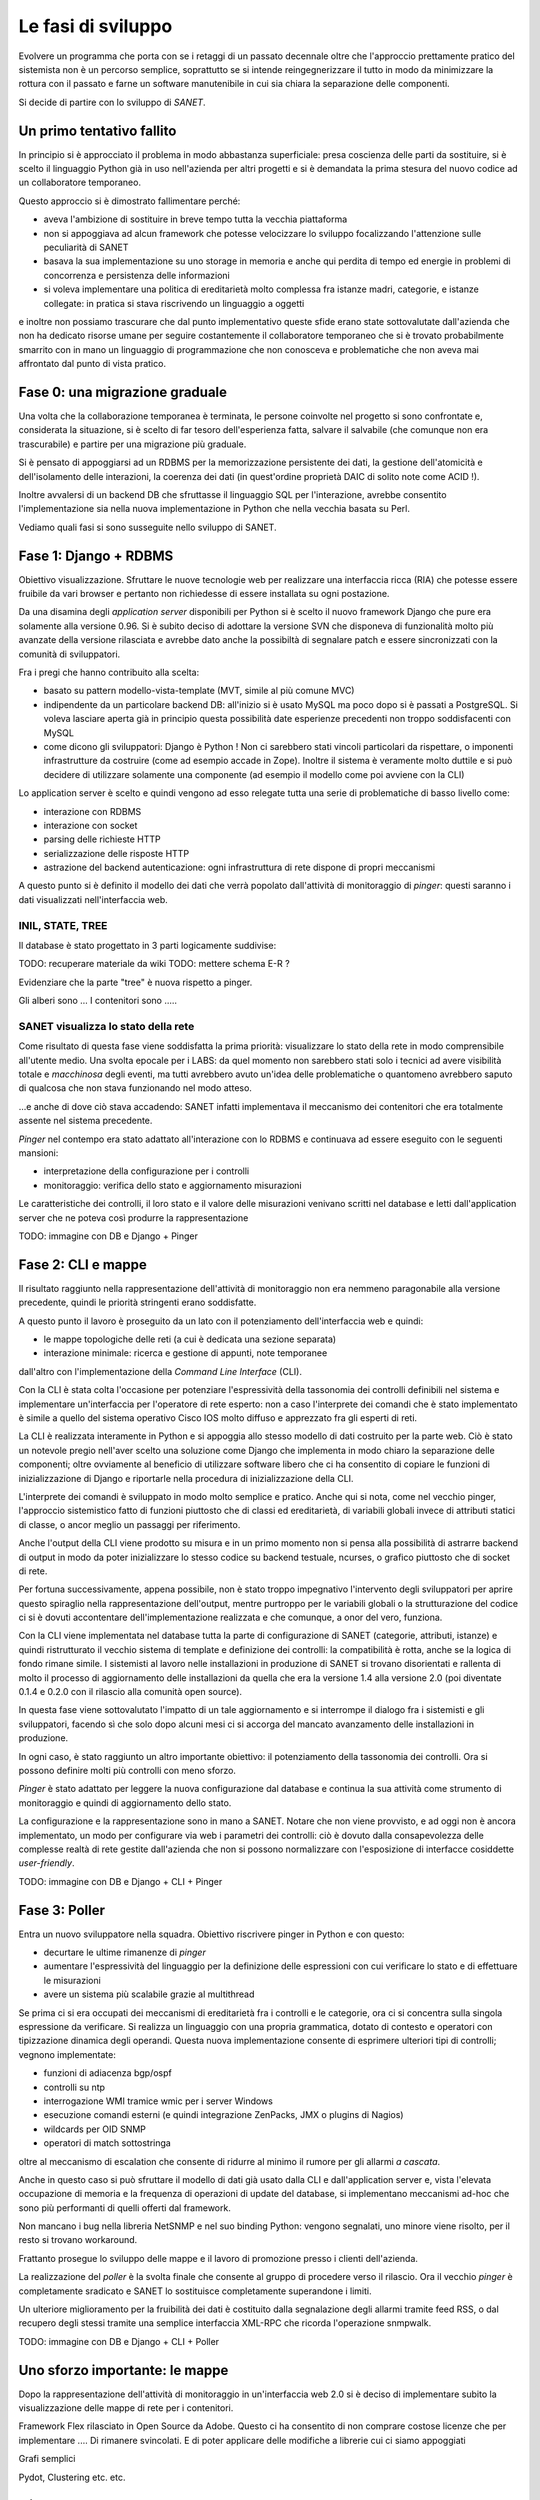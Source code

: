 Le fasi di sviluppo
===================

Evolvere un programma che porta con se i retaggi di un passato decennale
oltre che l'approccio prettamente pratico del sistemista non è un percorso semplice,
soprattutto se si intende reingegnerizzare il tutto in modo da minimizzare la rottura
con il passato e farne un software manutenibile in cui sia chiara la separazione delle componenti.

Si decide di partire con lo sviluppo di `SANET`.

Un primo tentativo fallito
--------------------------

In principio si è approcciato il problema in modo abbastanza superficiale:
presa coscienza delle parti da sostituire, si è scelto il linguaggio Python già
in uso nell'azienda per altri progetti e si è demandata la prima stesura del nuovo codice
ad un collaboratore temporaneo.

Questo approccio si è dimostrato fallimentare perché:

* aveva l'ambizione di sostituire in breve tempo tutta la vecchia piattaforma
* non si appoggiava ad alcun framework che potesse velocizzare lo sviluppo focalizzando l'attenzione
  sulle peculiarità di SANET
* basava la sua implementazione su uno storage in memoria e anche qui perdita di tempo
  ed energie in problemi di concorrenza e persistenza delle informazioni
* si voleva implementare una politica di ereditarietà molto complessa fra istanze madri, categorie,
  e istanze collegate: in pratica si stava riscrivendo un linguaggio a oggetti

e inoltre non possiamo trascurare che dal punto implementativo queste sfide erano state
sottovalutate dall'azienda che non ha dedicato risorse umane per seguire costantemente
il collaboratore temporaneo che si è trovato probabilmente smarrito con in mano un linguaggio
di programmazione che non conosceva e problematiche che non aveva mai affrontato dal punto
di vista pratico.

Fase 0: una migrazione graduale
-------------------------------

Una volta che la collaborazione temporanea è terminata, le persone coinvolte nel progetto
si sono confrontate e, considerata la situazione, si è scelto di far tesoro dell'esperienza
fatta, salvare il salvabile (che comunque non era trascurabile) e partire per una migrazione
più graduale.

Si è pensato di appoggiarsi ad un RDBMS per la memorizzazione persistente dei dati, la gestione
dell'atomicità e dell'isolamento delle interazioni, la coerenza dei dati (in quest'ordine 
proprietà DAIC di solito note come ACID !).

Inoltre avvalersi di un backend DB che sfruttasse il linguaggio SQL per l'interazione,
avrebbe consentito l'implementazione sia nella nuova implementazione in Python che nella vecchia 
basata su Perl.

Vediamo quali fasi si sono susseguite nello sviluppo di SANET.

Fase 1: Django + RDBMS
----------------------

Obiettivo visualizzazione. Sfruttare le nuove tecnologie web per realizzare una 
interfaccia ricca (RIA) che potesse essere fruibile da vari browser e pertanto
non richiedesse di essere installata su ogni postazione.

Da una disamina degli `application server` disponibili per Python si è scelto il nuovo
framework Django che pure era solamente alla versione 0.96.
Si è subito deciso di adottare la versione SVN che disponeva di funzionalità molto più
avanzate della versione rilasciata e avrebbe dato anche la possibiltà di segnalare patch
e essere sincronizzati con la comunità di sviluppatori.

Fra i pregi che hanno contribuito alla scelta:

* basato su pattern modello-vista-template (MVT, simile al più comune MVC)
* indipendente da un particolare backend DB: all'inizio si è usato MySQL ma poco dopo si è passati a PostgreSQL.
  Si voleva lasciare aperta già in principio questa possibilità date esperienze precedenti non troppo soddisfacenti
  con MySQL
* come dicono gli sviluppatori: Django è Python ! Non ci sarebbero stati vincoli particolari da rispettare,
  o imponenti infrastrutture da costruire (come ad esempio accade in Zope). Inoltre il sistema è veramente molto
  duttile e si può decidere di utilizzare solamente una componente (ad esempio il modello come poi avviene con la CLI)

Lo application server è scelto e quindi vengono ad esso relegate tutta una serie di problematiche di basso livello
come:

* interazione con RDBMS
* interazione con socket
* parsing delle richieste HTTP
* serializzazione delle risposte HTTP
* astrazione del backend autenticazione: ogni infrastruttura di rete dispone di propri meccanismi

A questo punto si è definito il modello dei dati che verrà popolato dall'attività di monitoraggio
di `pinger`: questi saranno i dati visualizzati nell'interfaccia web.

INIL, STATE, TREE
^^^^^^^^^^^^^^^^^

Il database è stato progettato in 3 parti logicamente suddivise:

TODO: recuperare materiale da wiki
TODO: mettere schema E-R ?

Evidenziare che la parte "tree" è nuova rispetto a pinger.

Gli alberi sono ...
I contenitori sono .....


SANET visualizza lo stato della rete
^^^^^^^^^^^^^^^^^^^^^^^^^^^^^^^^^^^^

Come risultato di questa fase viene soddisfatta la prima priorità: visualizzare lo stato della rete in modo comprensibile
all'utente medio. Una svolta epocale per i LABS: da quel momento non sarebbero stati solo i tecnici ad avere 
visibilità totale e `macchinosa` degli eventi, ma tutti avrebbero avuto un'idea delle problematiche
o quantomeno avrebbero saputo di qualcosa che non stava funzionando nel modo atteso.

...e anche di dove ciò stava accadendo: SANET infatti implementava il meccanismo dei contenitori
che era totalmente assente nel sistema precedente.

`Pinger` nel contempo era stato adattato all'interazione con lo RDBMS e continuava ad essere eseguito con le seguenti mansioni:

* interpretazione della configurazione per i controlli
* monitoraggio: verifica dello stato e aggiornamento misurazioni

Le caratteristiche dei controlli, il loro stato e il valore delle misurazioni venivano scritti nel database
e letti dall'application server che ne poteva così produrre la rappresentazione

TODO: immagine con DB e Django + Pinger

Fase 2: CLI e mappe
-------------------

Il risultato raggiunto nella rappresentazione dell'attività di monitoraggio non era nemmeno paragonabile
alla versione precedente, quindi le priorità stringenti erano soddisfatte.

A questo punto il lavoro è proseguito da un lato con il potenziamento dell'interfaccia web e quindi:

* le mappe topologiche delle reti (a cui è dedicata una sezione separata)
* interazione minimale: ricerca e gestione di appunti, note temporanee

dall'altro con l'implementazione della `Command Line Interface` (CLI).

Con la CLI è stata colta l'occasione per potenziare l'espressività della tassonomia dei controlli
definibili nel sistema e implementare un'interfaccia per l'operatore di rete esperto: non a caso
l'interprete dei comandi che è stato implementato è simile a quello del sistema operativo Cisco IOS 
molto diffuso e apprezzato fra gli esperti di reti.

La CLI è realizzata interamente in Python e si appoggia allo stesso modello di dati
costruito per la parte web. Ciò è stato un notevole pregio nell'aver scelto una soluzione come Django
che implementa in modo chiaro la separazione delle componenti; oltre ovviamente al beneficio
di utilizzare software libero che ci ha consentito di copiare le funzioni di inizializzazione di Django
e riportarle nella procedura di inizializzazione della CLI.

L'interprete dei comandi è sviluppato in modo molto semplice e pratico. Anche qui si nota, come nel vecchio pinger,
l'approccio sistemistico fatto di funzioni piuttosto che di classi ed ereditarietà, di variabili globali invece 
di attributi statici di classe, o ancor meglio un passaggi per riferimento.

Anche l'output della CLI viene prodotto su misura e in un primo momento non si pensa alla possibilità di astrarre
backend di output in modo da poter inizializzare lo stesso codice su backend testuale, ncurses, o grafico piuttosto che di socket di rete.

Per fortuna successivamente, appena possibile, non è stato troppo impegnativo l'intervento degli sviluppatori
per aprire questo spiraglio nella rappresentazione dell'output,
mentre purtroppo per le variabili globali o la strutturazione del codice ci si è dovuti accontentare 
dell'implementazione realizzata e che comunque, a onor del vero, funziona.

Con la CLI viene implementata nel database tutta la parte di configurazione di SANET (categorie, attributi, istanze)
e quindi ristrutturato il vecchio sistema di template e definizione dei controlli: la compatibilità è rotta,
anche se la logica di fondo rimane simile. I sistemisti al lavoro nelle installazioni in produzione di SANET
si trovano disorientati e rallenta di molto il processo di aggiornamento delle installazioni da quella che era 
la versione 1.4 alla versione 2.0 (poi diventate 0.1.4 e 0.2.0 con il rilascio alla comunità open source).

In questa fase viene sottovalutato l'impatto di un tale aggiornamento e si interrompe il dialogo fra i sistemisti
e gli sviluppatori, facendo sì che solo dopo alcuni mesi ci si accorga del mancato avanzamento delle installazioni
in produzione.

In ogni caso, è stato raggiunto un altro importante obiettivo: il potenziamento della tassonomia dei controlli. Ora si possono definire molti più controlli con meno sforzo.

`Pinger` è stato adattato per leggere la nuova configurazione dal database e continua la sua attività come strumento di monitoraggio e quindi di aggiornamento dello stato.

La configurazione e la rappresentazione sono in mano a SANET. Notare che non viene provvisto, e ad oggi non è ancora implementato, un modo per configurare via web i parametri dei controlli: ciò è dovuto dalla consapevolezza delle complesse realtà di rete gestite dall'azienda che non si possono normalizzare con l'esposizione di interfacce cosiddette `user-friendly`.

TODO: immagine con DB e Django + CLI + Pinger

Fase 3: Poller
--------------

Entra un nuovo sviluppatore nella squadra. Obiettivo riscrivere pinger in Python e con questo:

* decurtare le ultime rimanenze di `pinger`
* aumentare l'espressività del linguaggio per la definizione delle espressioni con cui verificare lo stato e di effettuare le misurazioni
* avere un sistema più scalabile grazie al multithread

Se prima ci si era occupati dei meccanismi di ereditarietà fra i controlli e le categorie, ora ci si concentra sulla singola espressione da verificare. Si realizza un linguaggio con una propria grammatica, dotato di contesto e operatori con tipizzazione dinamica degli operandi. Questa nuova implementazione consente di esprimere ulteriori tipi di controlli; vegnono implementate:

* funzioni di adiacenza bgp/ospf
* controlli su ntp
* interrogazione WMI tramice wmic per i server Windows
* esecuzione comandi esterni (e quindi integrazione ZenPacks, JMX o plugins di Nagios)
* wildcards per OID SNMP
* operatori di match sottostringa

oltre al meccanismo di escalation che consente di ridurre al minimo il rumore per gli allarmi `a cascata`.

Anche in questo caso si può sfruttare il modello di dati già usato dalla CLI e dall'application server 
e, vista l'elevata occupazione di memoria e la frequenza di operazioni di update del database, 
si implementano meccanismi ad-hoc che sono più performanti di quelli offerti dal framework.

Non mancano i bug nella libreria NetSNMP e nel suo binding Python: vengono segnalati, uno minore viene risolto,
per il resto si trovano workaround.

Frattanto prosegue lo sviluppo delle mappe e il lavoro di promozione presso i clienti dell'azienda.

La realizzazione del `poller` è la svolta finale che consente al gruppo di procedere verso il rilascio.
Ora il vecchio `pinger` è completamente sradicato e SANET lo sostituisce completamente superandone i limiti.

Un ulteriore miglioramento per la fruibilità dei dati è costituito dalla segnalazione degli allarmi tramite feed RSS,
o dal recupero degli stessi tramite una semplice interfaccia XML-RPC che ricorda l'operazione snmpwalk.

TODO: immagine con DB e Django + CLI + Poller

Uno sforzo importante: le mappe
-------------------------------

Dopo la rappresentazione dell'attività di monitoraggio in un'interfaccia web 2.0 si è deciso di implementare 
subito la visualizzazione delle mappe di rete per i contenitori.



Framework Flex rilasciato in Open Source da Adobe.
Questo ci ha consentito di non comprare costose licenze che per implementare .... 
Di rimanere svincolati. E di poter applicare delle modifiche a librerie cui ci siamo appoggiati

Grafi semplici

Pydot, Clustering etc. etc.
 
L'impulso del master FOSSET
---------------------------

TODO: immagine ... infrastruttura di sviluppo

Hooks 
Literate programming

Syslog collector (immagine)

Test Driven Development


Il rilascio...
